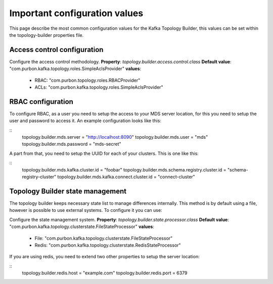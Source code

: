 Important configuration values
*******************************

This page describe the most common configuration values for the Kafka Topology Builder, this values can be set within the topology-builder properties file.

Access control configuration
-----------

Configure the access control methodology.
**Property**: *topology.builder.access.control.class*
**Default value**: "com.purbon.kafka.topology.roles.SimpleAclsProvider"
**values**:
 - RBAC: "com.purbon.topology.roles.RBACProvider"
 - ACLs: "com.purbon.kafka.topology.roles.SimpleAclsProvider"

RBAC configuration
-----------

To configure RBAC, as a user you need to setup the access to your MDS server location, for this you need to setup the user and password to access it.
An example configuration looks like this:

::
    topology.builder.mds.server = "http://localhost:8090"
    topology.builder.mds.user = "mds"
    topology.builder.mds.password = "mds-secret"

A part from that, you need to setup the UUID for each of your clusters. This is one like this:

::
    topology.builder.mds.kafka.cluster.id = "foobar"
    topology.builder.mds.schema.registry.cluster.id = "schema-registry-cluster"
    topology.builder.mds.kafka.connect.cluster.id = "connect-cluster"


Topology Builder state management
-----------

The topology builder keeps necessary state list to manage differences internally. This method is by default using a file, however is possible to use external systems.
To configure it you can use:

Configure the state management system.
**Property**: *topology.builder.state.processor.class*
**Default value**: "com.purbon.kafka.topology.clusterstate.FileStateProcessor"
**values**:
 - File: "com.purbon.kafka.topology.clusterstate.FileStateProcessor"
 - Redis: "com.purbon.kafka.topology.clusterstate.RedisStateProcessor"

If you are using redis, you need to extend two other properties to setup the server location:

::
  topology.builder.redis.host = "example.com"
  topology.builder.redis.port = 6379

